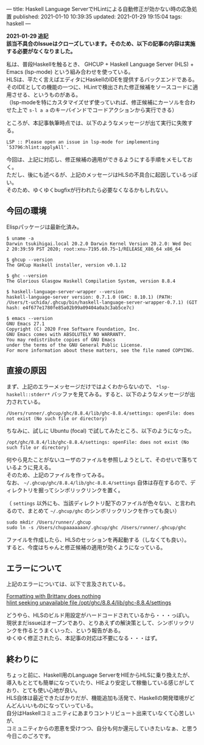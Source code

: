 ---
title: Haskell Language ServerでHLintによる自動修正が効かない時の応急処置
published: 2021-01-10 10:39:35
updated: 2021-01-29 19:15:04
tags: haskell
---
#+OPTIONS: ^:{}
#+OPTIONS: \n:t

  **2021-01-29 追記**
  **該当不具合のIssueはクローズしています。そのため、以下の記事の内容は実施する必要がなくなりました。**

@@html:<!--more-->@@

私は、普段Haskellを触るとき、 GHCUP + Haskell Language Server (HLS) + Emacs (lsp-mode) という組み合わせを使っている。
HLSは、平たく言えばエディタにHaskellのIDEを提供するバックエンドである。
そのIDEとしての機能の一つに、HLintで検出された修正候補をソースコードに適用させる、というものがある。
（lsp-modeを特にカスタマイズせず使っていれば、修正候補にカーソルを合わせた上で ~s-l a a~ のキーバインドでコードアクションから実行できる）

ところが、本記事執筆時点では、以下のようなメッセージが出て実行に失敗する。

#+begin_example
LSP :: Please open an issue in lsp-mode for implementing `53796:hlint:applyAll'.
#+end_example

今回は、上記に対応し、修正候補の適用ができるようにする手順をメモしておく。
ただし、後にも述べるが、上記のメッセージはHLSの不具合に起因しているっぽい。
そのため、ゆくゆくbugfixが行われたら必要なくなるかもしれない。


** 今回の環境

 Elispパッケージは最新化済み。

 #+begin_src shell
 $ uname -a
 Darwin tsukihigai.local 20.2.0 Darwin Kernel Version 20.2.0: Wed Dec  2 20:39:59 PST 2020; root:xnu-7195.60.75~1/RELEASE_X86_64 x86_64

 $ ghcup --version
 The GHCup Haskell installer, version v0.1.12

 $ ghc --version
 The Glorious Glasgow Haskell Compilation System, version 8.8.4

 $ haskell-language-server-wrapper --version
 haskell-language-server version: 0.7.1.0 (GHC: 8.10.1) (PATH: /Users/t-uchida/.ghcup/bin/haskell-language-server-wrapper-0.7.1) (GIT hash: e4f677e1780fe85a02b99a09404a0a3c3ab5ce7c)

 $ emacs --version
 GNU Emacs 27.1
 Copyright (C) 2020 Free Software Foundation, Inc.
 GNU Emacs comes with ABSOLUTELY NO WARRANTY.
 You may redistribute copies of GNU Emacs
 under the terms of the GNU General Public License.
 For more information about these matters, see the file named COPYING.
 #+end_src


** 直接の原因

   まず、上記のエラーメッセージだけではよくわからないので、 ~*lsp-haskell::stderr*~ バッファを見てみる。すると、以下のようなメッセージが出力されている。

   #+begin_src
   /Users/runner/.ghcup/ghc/8.8.4/lib/ghc-8.8.4/settings: openFile: does not exist (No such file or directory)
   #+end_src

   ちなみに、試しに Ubuntu (focal) で試してみたところ、以下のようになった。
   #+begin_src
   /opt/ghc/8.8.4/lib/ghc-8.8.4/settings: openFile: does not exist (No such file or directory)
   #+end_src

   何やら見たことがないユーザのファイルを参照しようとして、そのせいで落ちているように見える。
   そのため、上記のファイルを作ってみる。
   なお、 ~~/.ghcup/ghc/8.8.4/lib/ghc-8.8.4/settings~ 自体は存在するので、ディレクトリを掘ってシンボリックリンクを置く。

   （ ~settings~ 以外にも、当該ディレクトリ配下のファイルが色々ない、と言われるので、まとめて ~~/.ghcup/ghc~ のシンボリックリンクを作っても良い）

   #+begin_src shell
   sudo mkdir /Users/runner/.ghcup
   sudo ln -s /Users/chupaaaaaaan/.ghcup/ghc /Users/runner/.ghcup/ghc
   #+end_src

   ファイルを作成したら、HLSのセッションを再起動する（しなくても良い）。
   すると、今度はちゃんと修正候補の適用が効くようになっている。

** エラーについて

   上記のエラーについては、以下で言及されている。

   [[https://github.com/haskell/haskell-language-server/issues/412][Formatting with Brittany does nothing]]
   [[https://github.com/haskell/haskell-language-server/issues/591][hlint seeking unavailable file /opt/ghc/8.8.4/lib/ghc-8.8.4/settings]]

   どうやら、HLSのビルド用設定がハードコードされているから・・・っぽい。
   現状まだissueはオープンであり、とりあえずの解決策として、シンボリックリンクを作るとうまくいった、という報告がある。
   ゆくゆく修正されたら、本記事の対応は不要になる・・・はず。


** 終わりに

   ちょっと前に、Haskell用のLanguage ServerをHIEからHLSに乗り換えたが、
   導入もととても簡単になっていたり、HIEより安定して稼働している感じがしており、とても使い心地が良い。
   HLS自体は最近できたばかりだが、機能追加も活発で、Haskellの開発環境がどんどんいいものになっていっている。
   自分はHaskellコミュニティにあまりコントリビュート出来ていなくて心苦しいが、
   コミュニティからの恩恵を受けつつ、自分も何か還元していきたいなぁ、と思う今日このごろです。
